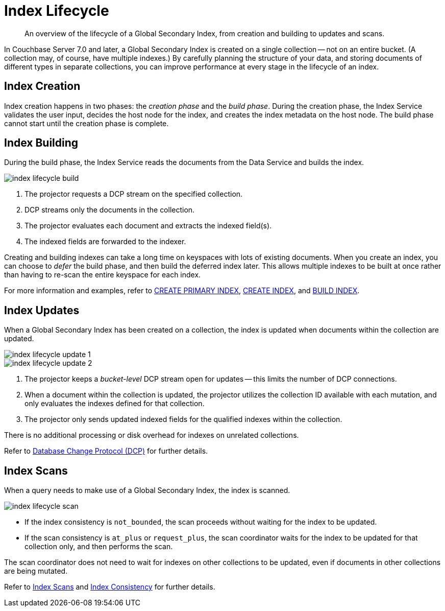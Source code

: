 = Index Lifecycle
:page-topic-type: concept
:imagesdir: ../../../assets/images
:description: An overview of the lifecycle of a Global Secondary Index, from creation and building to updates and scans.

[abstract]
{description}

In Couchbase Server 7.0 and later, a Global Secondary Index is created on a single collection -- not on an entire bucket.
(A collection may, of course, have multiple indexes.)
By carefully planning the structure of your data, and storing documents of different types in separate collections, you can improve performance at every stage in the lifecycle of an index.

== Index Creation

Index creation happens in two phases: the [def]_creation phase_ and the [def]_build phase_.
During the creation phase, the Index Service validates the user input, decides the host node for the index, and creates the index metadata on the host node.
The build phase cannot start until the creation phase is complete.

== Index Building

During the build phase, the Index Service reads the documents from the Data Service and builds the index.

image::services-and-indexes/indexes/index-lifecycle-build.png[align=center]

. The projector requests a DCP stream on the specified collection.
. DCP streams only the documents in the collection.
. The projector evaluates each document and extracts the indexed field(s).
. The indexed fields are forwarded to the indexer.

Creating and building indexes can take a long time on keyspaces with lots of existing documents.
When you create an index, you can choose to _defer_ the build phase, and then build the deferred index later.
This allows multiple indexes to be built at once rather than having to re-scan the entire keyspace for each index.

For more information and examples, refer to xref:n1ql:n1ql-language-reference/createprimaryindex.adoc[CREATE PRIMARY INDEX], xref:n1ql:n1ql-language-reference/createindex.adoc[CREATE INDEX], and xref:n1ql:n1ql-language-reference/build-index.adoc[BUILD INDEX].

== Index Updates

When a Global Secondary Index has been created on a collection, the index is updated when documents within the collection are updated.

image::services-and-indexes/indexes/index-lifecycle-update-1.png[align=center]

image::services-and-indexes/indexes/index-lifecycle-update-2.png[align=center]

. The projector keeps a _bucket-level_ DCP stream open for updates -- this limits the number of DCP connections.
. When a document within the collection is updated, the projector utilizes the collection ID available with each mutation, and only evaluates the indexes defined for that collection.
. The projector only sends updated indexed fields for the qualified indexes within the collection.

There is no additional processing or disk overhead for indexes on unrelated collections.

Refer to xref:learn:clusters-and-availability/intra-cluster-replication.adoc#database-change-protocol[Database Change Protocol (DCP)] for further details.

== Index Scans

When a query needs to make use of a Global Secondary Index, the index is scanned.

image::services-and-indexes/indexes/index-lifecycle-scan.png[align=center]

* If the index consistency is `not_bounded`, the scan proceeds without waiting for the index to be updated.
* If the scan consistency is `at_plus` or `request_plus`, the scan coordinator waits for the index to be updated for that collection only, and then performs the scan.

The scan coordinator does not need to wait for indexes on other collections to be updated, even if documents in other collections are being mutated.

Refer to xref:learn:services-and-indexes/indexes/index-scans.adoc[Index Scans] and xref:learn:services-and-indexes/indexes/index-replication.adoc#index-consistency[Index Consistency] for further details.